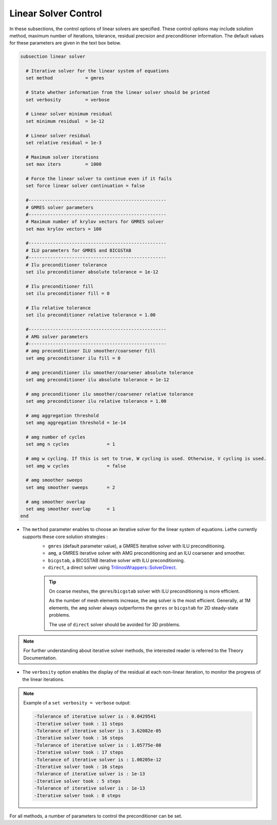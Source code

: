 Linear Solver Control
~~~~~~~~~~~~~~~~~~~~~~~~~~~~~~~~~~

In these subsections, the control options of linear solvers are specified. These control options may include solution method, maximum number of iterations, tolerance, residual precision and preconditioner information. The default values for these parameters are given in the text box below.

.. code-block:: text

	subsection linear solver

	  # Iterative solver for the linear system of equations
	  set method		= gmres

	  # State whether information from the linear solver should be printed
	  set verbosity		= verbose

	  # Linear solver minimum residual
	  set minimum residual  = 1e-12

	  # Linear solver residual
	  set relative residual = 1e-3

	  # Maximum solver iterations
	  set max iters         = 1000

	  # Force the linear solver to continue even if it fails
	  set force linear solver continuation = false

	  #---------------------------------------------------
	  # GMRES solver parameters
	  #---------------------------------------------------
	  # Maximum number of krylov vectors for GMRES solver
	  set max krylov vectors = 100

	  #---------------------------------------------------
	  # ILU parameters for GMRES and BICGSTAB
	  #---------------------------------------------------
	  # Ilu preconditioner tolerance
	  set ilu preconditioner absolute tolerance = 1e-12

	  # Ilu preconditioner fill
	  set ilu preconditioner fill = 0

	  # Ilu relative tolerance
	  set ilu preconditioner relative tolerance = 1.00

	  #---------------------------------------------------
	  # AMG solver parameters
	  #---------------------------------------------------
	  # amg preconditioner ILU smoother/coarsener fill
	  set amg preconditioner ilu fill = 0

	  # amg preconditioner ilu smoother/coarsener absolute tolerance
	  set amg preconditioner ilu absolute tolerance = 1e-12

	  # amg preconditioner ilu smoother/coarsener relative tolerance
	  set amg preconditioner ilu relative tolerance = 1.00

	  # amg aggregation threshold
	  set amg aggregation threshold = 1e-14

	  # amg number of cycles
	  set amg n cycles              = 1

	  # amg w cycling. If this is set to true, W cycling is used. Otherwise, V cycling is used.
	  set amg w cycles              = false

	  # amg smoother sweeps
	  set amg smoother sweeps       = 2

	  # amg smoother overlap
	  set amg smoother overlap      = 1
	end


* The ``method`` parameter enables to choose an iterative solver for the linear system of equations. Lethe currently supports these core solution strategies :
	* ``gmres`` (default parameter value), a GMRES iterative solver with ILU preconditioning.
	* ``amg``, a GMRES iterative solver with AMG preconditioning and an ILU coarsener and smoother.
	* ``bicgstab``, a BICGSTAB iterative solver with ILU preconditioning.
	* ``direct``, a direct solver using `TrilinosWrappers::SolverDirect <https://www.dealii.org/current/doxygen/deal.II/classTrilinosWrappers_1_1SolverDirect.html>`_. 

	.. tip:: 
		On coarse meshes, the ``gmres``/``bicgstab`` solver with ILU preconditioning is more efficient. 

		As the number of mesh elements increase, the ``amg`` solver is the most efficient. Generally, at 1M elements, the ``amg`` solver always outperforms the ``gmres`` or ``bicgstab`` for 2D steady-state problems.
		
		The use of ``direct`` solver should be avoided for 3D problems.

.. note::
	For further understanding about iterative solver methods, the interested reader is referred to the Theory Documentation.


* The ``verbosity`` option enables the display of the residual at each non-linear iteration, to monitor the progress of the linear iterations.

.. note::
	Example of a ``set verbosity = verbose`` output:

	.. code-block:: text

		-Tolerance of iterative solver is : 0.0429541
		-Iterative solver took : 11 steps 
		-Tolerance of iterative solver is : 3.62082e-05
		-Iterative solver took : 16 steps 
		-Tolerance of iterative solver is : 1.05775e-08
		-Iterative solver took : 17 steps 
		-Tolerance of iterative solver is : 1.00205e-12
		-Iterative solver took : 16 steps 
		-Tolerance of iterative solver is : 1e-13
		-Iterative solver took : 5 steps 
		-Tolerance of iterative solver is : 1e-13
		-Iterative solver took : 0 steps 


For all methods, a number of parameters to control the preconditioner can be set.
